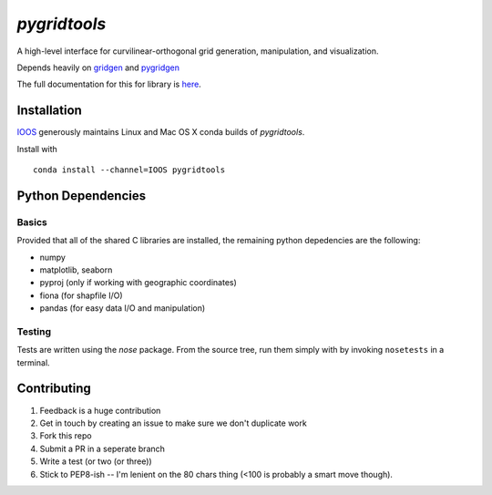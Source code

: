 `pygridtools`
=============
.. image:: http://i.imgur.com/2SeSNsR.png

.. image:: https://travis-ci.org/Geosyntec/pygridtools.svg?branch=master
    :target: https://travis-ci.org/Geosyntec/pygridtools
.. image:: https://coveralls.io/repos/Geosyntec/pygridtools/badge.svg?branch=master&service=github
  :target: https://coveralls.io/github/Geosyntec/pygridtools?branch=master


A high-level interface for curvilinear-orthogonal grid generation, manipulation, and visualization.

Depends heavily on `gridgen`_ and `pygridgen`_

.. _gridgen: https://github.com/sakov/gridgen-c
.. _pygridgen: https://Geosyntec.github.io/pygridgen

The full documentation for this for library is `here`_.

.. _here: https://Geosyntec.github.io/pygridtools


Installation
------------
`IOOS <https:/github.com/IOOS>`_ generously maintains Linux and Mac OS X conda builds of *pygridtools*.

Install with

::

   conda install --channel=IOOS pygridtools


Python Dependencies
-------------------

Basics
~~~~~~

Provided that all of the shared C libraries are installed, the remaining python depedencies are the following:

* numpy
* matplotlib, seaborn
* pyproj (only if working with geographic coordinates)
* fiona (for shapfile I/O)
* pandas (for easy data I/O and manipulation)

Testing
~~~~~~~

Tests are written using the `nose` package.
From the source tree, run them simply with by invoking ``nosetests`` in a terminal.


Contributing
------------
1. Feedback is a huge contribution
2. Get in touch by creating an issue to make sure we don't duplicate work
3. Fork this repo
4. Submit a PR in a seperate branch
5. Write a test (or two (or three))
6. Stick to PEP8-ish -- I'm lenient on the 80 chars thing (<100 is probably a smart move though).
